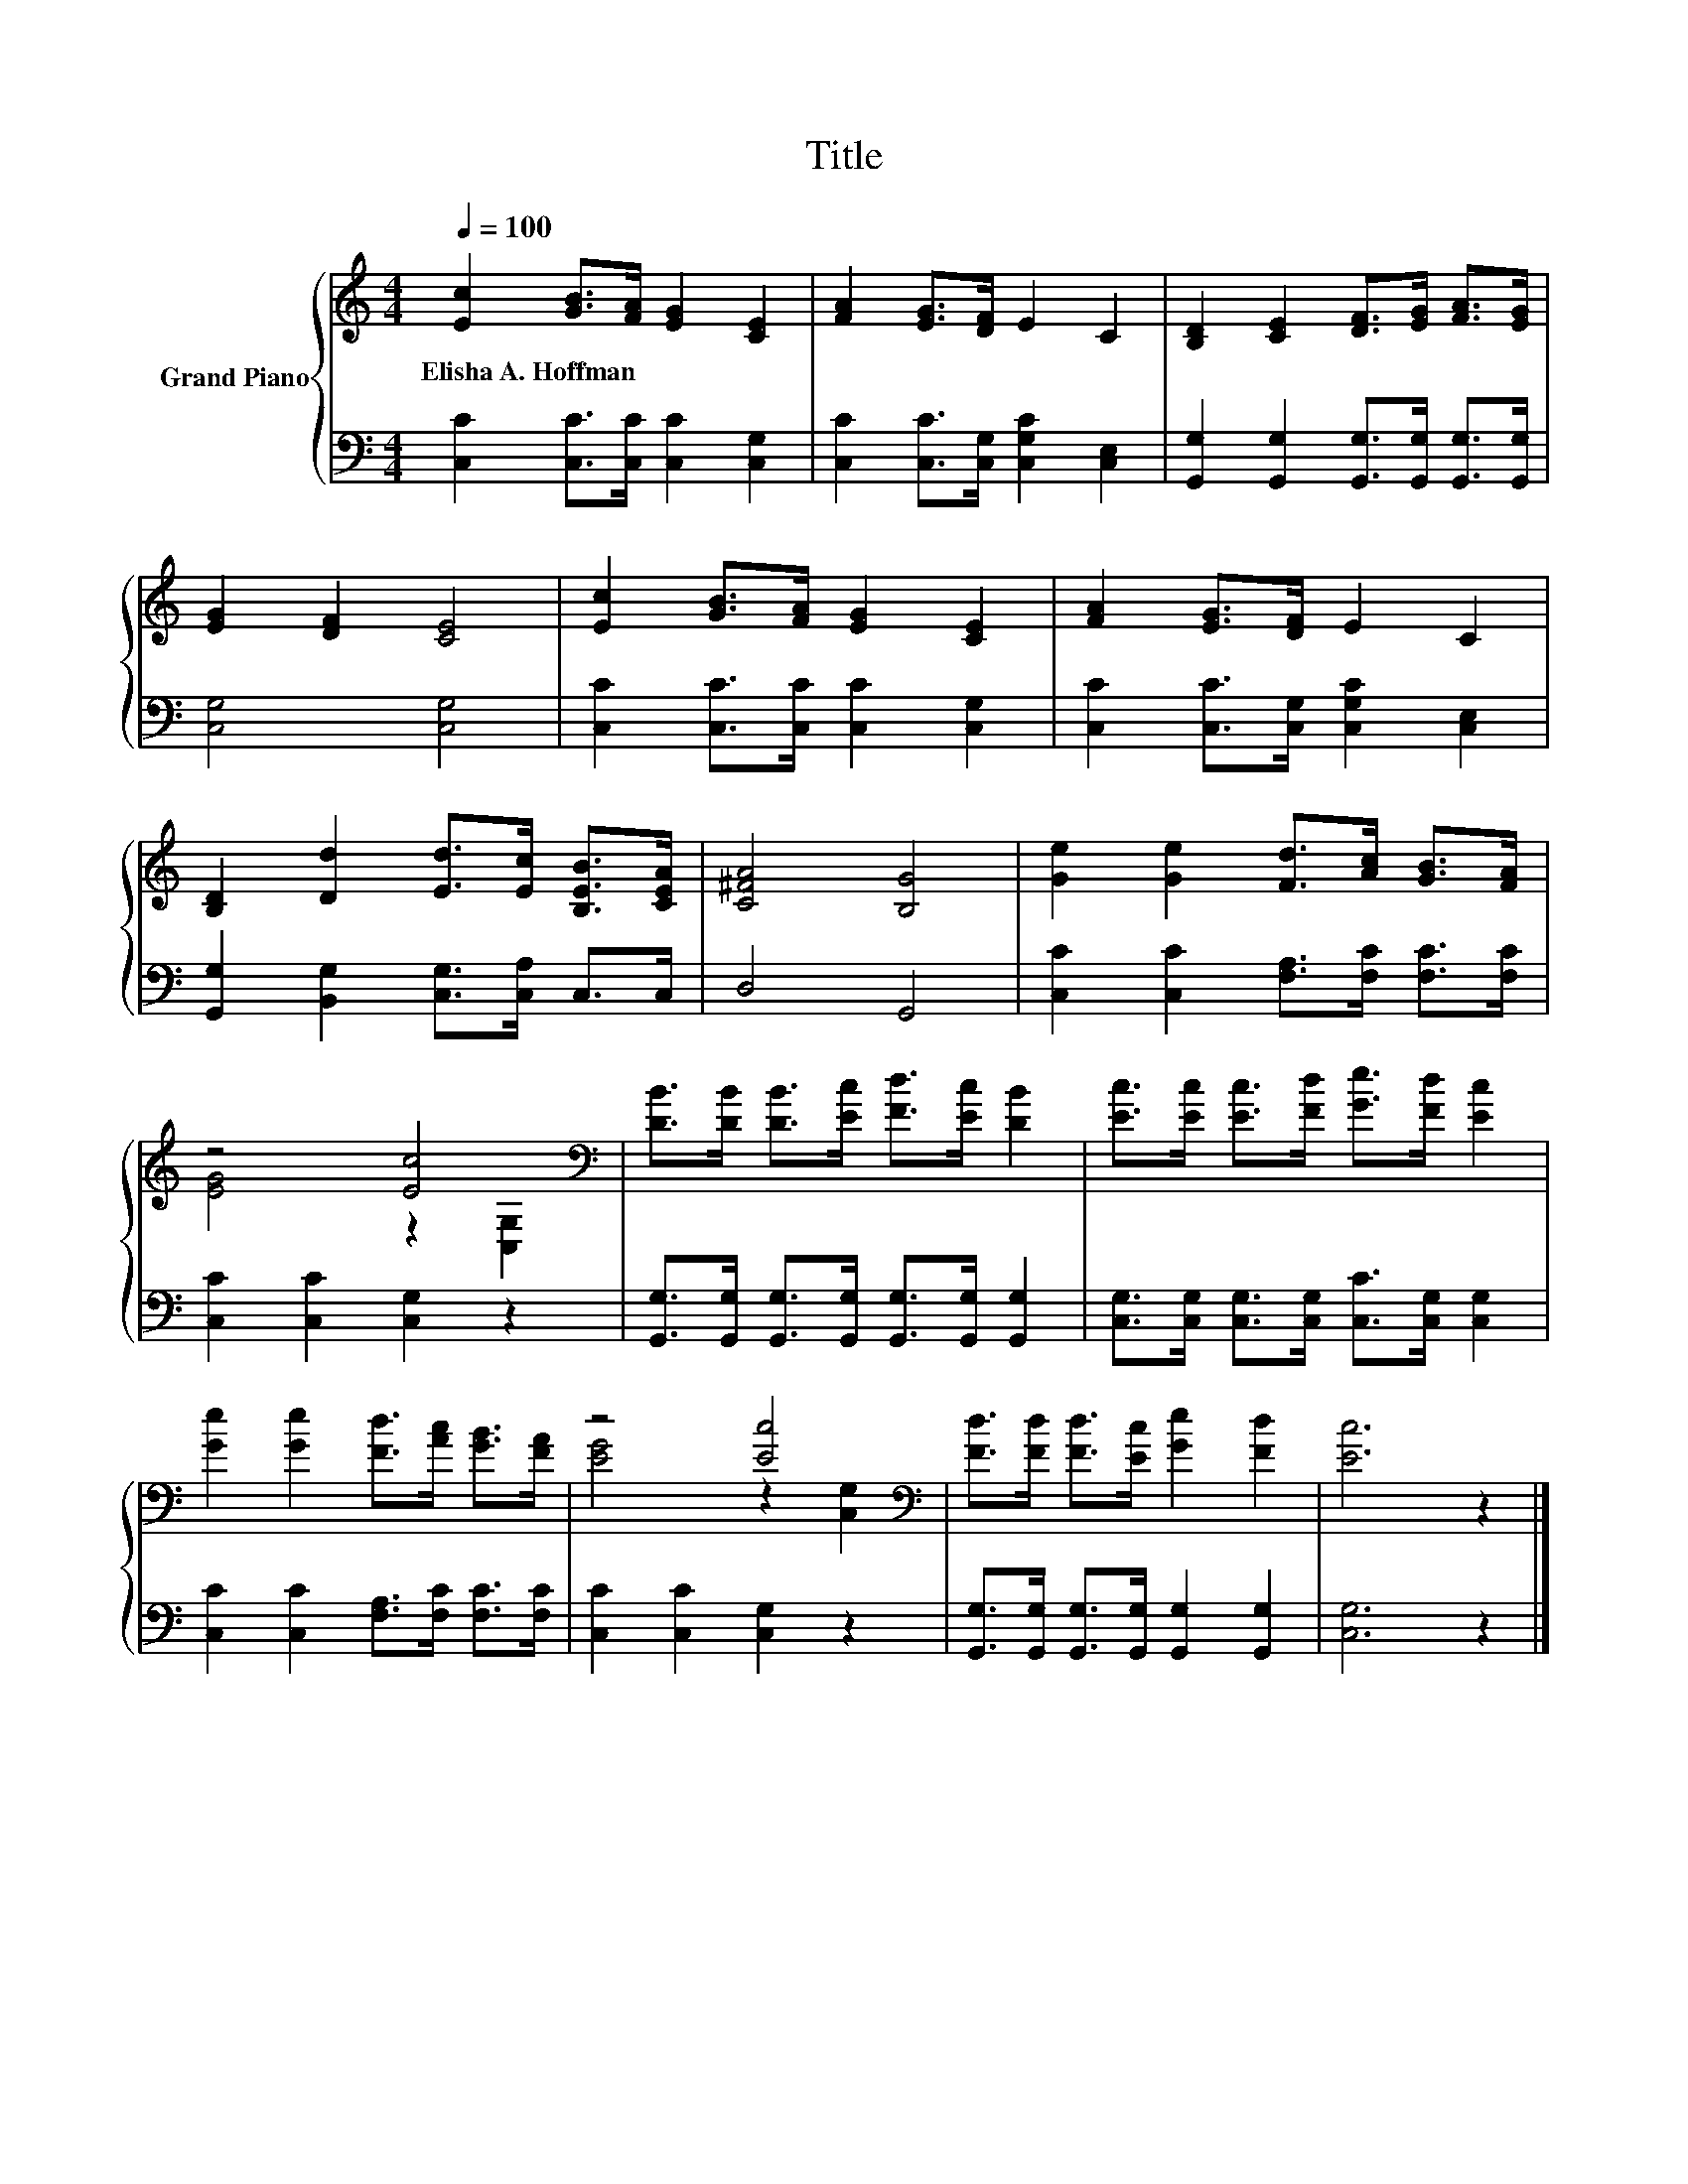 X:1
T:Title
%%score { ( 1 3 ) | 2 }
L:1/8
Q:1/4=100
M:4/4
K:C
V:1 treble nm="Grand Piano"
V:3 treble 
V:2 bass 
V:1
 [Ec]2 [GB]>[FA] [EG]2 [CE]2 | [FA]2 [EG]>[DF] E2 C2 | [B,D]2 [CE]2 [DF]>[EG] [FA]>[EG] | %3
w: Elisha~A.~Hoffman * * * *|||
 [EG]2 [DF]2 [CE]4 | [Ec]2 [GB]>[FA] [EG]2 [CE]2 | [FA]2 [EG]>[DF] E2 C2 | %6
w: |||
 [B,D]2 [Dd]2 [Ed]>[Ec] [B,EB]>[CEA] | [C^FA]4 [B,G]4 | [Ge]2 [Ge]2 [Fd]>[Ac] [GB]>[FA] | %9
w: |||
 z4 [Ec]4[K:bass] | [DB]>[DB] [DB]>[Ec] [Fd]>[Ec] [DB]2 | [Ec]>[Ec] [Ec]>[Fd] [Ge]>[Fd] [Ec]2 | %12
w: |||
 [Ge]2 [Ge]2 [Fd]>[Ac] [GB]>[FA] | z4 [Ec]4[K:bass] | [Fd]>[Fd] [Fd]>[Ec] [Ge]2 [Fd]2 | [Ec]6 z2 |] %16
w: ||||
V:2
 [C,C]2 [C,C]>[C,C] [C,C]2 [C,G,]2 | [C,C]2 [C,C]>[C,G,] [C,G,C]2 [C,E,]2 | %2
 [G,,G,]2 [G,,G,]2 [G,,G,]>[G,,G,] [G,,G,]>[G,,G,] | [C,G,]4 [C,G,]4 | %4
 [C,C]2 [C,C]>[C,C] [C,C]2 [C,G,]2 | [C,C]2 [C,C]>[C,G,] [C,G,C]2 [C,E,]2 | %6
 [G,,G,]2 [B,,G,]2 [C,G,]>[C,A,] C,>C, | D,4 G,,4 | [C,C]2 [C,C]2 [F,A,]>[F,C] [F,C]>[F,C] | %9
 [C,C]2 [C,C]2 [C,G,]2 z2 | [G,,G,]>[G,,G,] [G,,G,]>[G,,G,] [G,,G,]>[G,,G,] [G,,G,]2 | %11
 [C,G,]>[C,G,] [C,G,]>[C,G,] [C,C]>[C,G,] [C,G,]2 | [C,C]2 [C,C]2 [F,A,]>[F,C] [F,C]>[F,C] | %13
 [C,C]2 [C,C]2 [C,G,]2 z2 | [G,,G,]>[G,,G,] [G,,G,]>[G,,G,] [G,,G,]2 [G,,G,]2 | [C,G,]6 z2 |] %16
V:3
 x8 | x8 | x8 | x8 | x8 | x8 | x8 | x8 | x8 | [EG]4 z2[K:bass] [C,G,]2 | x8 | x8 | x8 | %13
 [EG]4 z2[K:bass] [C,G,]2 | x8 | x8 |] %16


